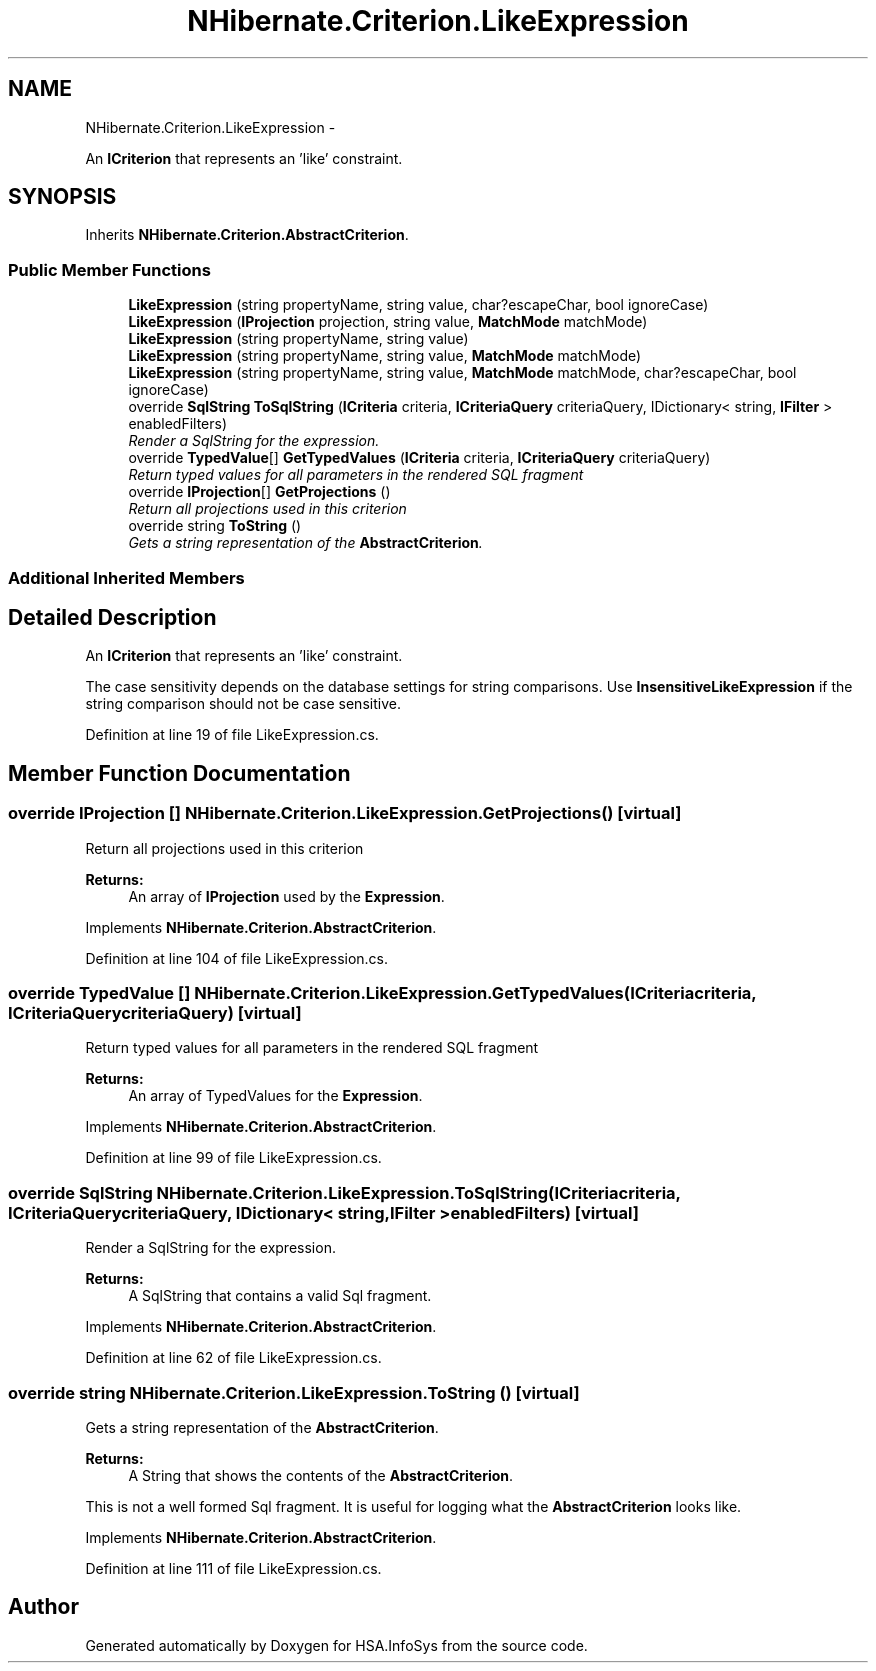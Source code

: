 .TH "NHibernate.Criterion.LikeExpression" 3 "Fri Jul 5 2013" "Version 1.0" "HSA.InfoSys" \" -*- nroff -*-
.ad l
.nh
.SH NAME
NHibernate.Criterion.LikeExpression \- 
.PP
An \fBICriterion\fP that represents an 'like' constraint\&.  

.SH SYNOPSIS
.br
.PP
.PP
Inherits \fBNHibernate\&.Criterion\&.AbstractCriterion\fP\&.
.SS "Public Member Functions"

.in +1c
.ti -1c
.RI "\fBLikeExpression\fP (string propertyName, string value, char?escapeChar, bool ignoreCase)"
.br
.ti -1c
.RI "\fBLikeExpression\fP (\fBIProjection\fP projection, string value, \fBMatchMode\fP matchMode)"
.br
.ti -1c
.RI "\fBLikeExpression\fP (string propertyName, string value)"
.br
.ti -1c
.RI "\fBLikeExpression\fP (string propertyName, string value, \fBMatchMode\fP matchMode)"
.br
.ti -1c
.RI "\fBLikeExpression\fP (string propertyName, string value, \fBMatchMode\fP matchMode, char?escapeChar, bool ignoreCase)"
.br
.ti -1c
.RI "override \fBSqlString\fP \fBToSqlString\fP (\fBICriteria\fP criteria, \fBICriteriaQuery\fP criteriaQuery, IDictionary< string, \fBIFilter\fP > enabledFilters)"
.br
.RI "\fIRender a SqlString for the expression\&. \fP"
.ti -1c
.RI "override \fBTypedValue\fP[] \fBGetTypedValues\fP (\fBICriteria\fP criteria, \fBICriteriaQuery\fP criteriaQuery)"
.br
.RI "\fIReturn typed values for all parameters in the rendered SQL fragment \fP"
.ti -1c
.RI "override \fBIProjection\fP[] \fBGetProjections\fP ()"
.br
.RI "\fIReturn all projections used in this criterion \fP"
.ti -1c
.RI "override string \fBToString\fP ()"
.br
.RI "\fIGets a string representation of the \fBAbstractCriterion\fP\&. \fP"
.in -1c
.SS "Additional Inherited Members"
.SH "Detailed Description"
.PP 
An \fBICriterion\fP that represents an 'like' constraint\&. 

The case sensitivity depends on the database settings for string comparisons\&. Use \fBInsensitiveLikeExpression\fP if the string comparison should not be case sensitive\&. 
.PP
Definition at line 19 of file LikeExpression\&.cs\&.
.SH "Member Function Documentation"
.PP 
.SS "override \fBIProjection\fP [] NHibernate\&.Criterion\&.LikeExpression\&.GetProjections ()\fC [virtual]\fP"

.PP
Return all projections used in this criterion 
.PP
\fBReturns:\fP
.RS 4
An array of \fBIProjection\fP used by the \fBExpression\fP\&.
.RE
.PP

.PP
Implements \fBNHibernate\&.Criterion\&.AbstractCriterion\fP\&.
.PP
Definition at line 104 of file LikeExpression\&.cs\&.
.SS "override \fBTypedValue\fP [] NHibernate\&.Criterion\&.LikeExpression\&.GetTypedValues (\fBICriteria\fPcriteria, \fBICriteriaQuery\fPcriteriaQuery)\fC [virtual]\fP"

.PP
Return typed values for all parameters in the rendered SQL fragment 
.PP
\fBReturns:\fP
.RS 4
An array of TypedValues for the \fBExpression\fP\&.
.RE
.PP

.PP
Implements \fBNHibernate\&.Criterion\&.AbstractCriterion\fP\&.
.PP
Definition at line 99 of file LikeExpression\&.cs\&.
.SS "override \fBSqlString\fP NHibernate\&.Criterion\&.LikeExpression\&.ToSqlString (\fBICriteria\fPcriteria, \fBICriteriaQuery\fPcriteriaQuery, IDictionary< string, \fBIFilter\fP >enabledFilters)\fC [virtual]\fP"

.PP
Render a SqlString for the expression\&. 
.PP
\fBReturns:\fP
.RS 4
A SqlString that contains a valid Sql fragment\&.
.RE
.PP

.PP
Implements \fBNHibernate\&.Criterion\&.AbstractCriterion\fP\&.
.PP
Definition at line 62 of file LikeExpression\&.cs\&.
.SS "override string NHibernate\&.Criterion\&.LikeExpression\&.ToString ()\fC [virtual]\fP"

.PP
Gets a string representation of the \fBAbstractCriterion\fP\&. 
.PP
\fBReturns:\fP
.RS 4
A String that shows the contents of the \fBAbstractCriterion\fP\&. 
.RE
.PP
.PP
This is not a well formed Sql fragment\&. It is useful for logging what the \fBAbstractCriterion\fP looks like\&. 
.PP
Implements \fBNHibernate\&.Criterion\&.AbstractCriterion\fP\&.
.PP
Definition at line 111 of file LikeExpression\&.cs\&.

.SH "Author"
.PP 
Generated automatically by Doxygen for HSA\&.InfoSys from the source code\&.
